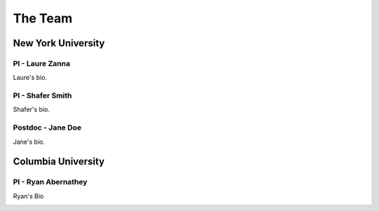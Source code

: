 The Team
========

New York University
-------------------

PI - Laure Zanna
~~~~~~~~~~~~~~~~

Laure's bio.

PI - Shafer Smith
~~~~~~~~~~~~~~~~~

Shafer's bio.

Postdoc - Jane Doe
~~~~~~~~~~~~~~~~~~

Jane's bio.


Columbia University
-------------------

PI - Ryan Abernathey
~~~~~~~~~~~~~~~~~~~~

Ryan's Bio

.. image:: _static/photos/ryan.jpg
   :width: 200px
   :alt: Ryan Headshot

